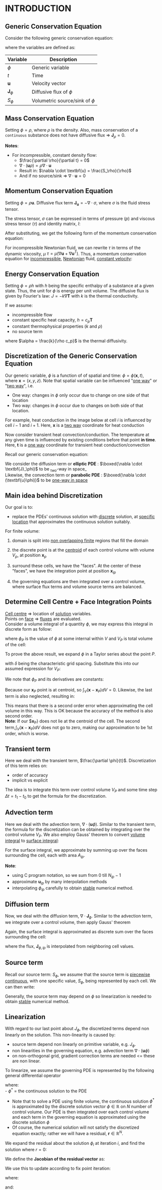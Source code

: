 * INTRODUCTION
** Generic Conservation Equation
   Consider the following generic conservation equation:
   #+BEGIN_EXPORT latex
   \begin{equation}
   \frac{\partial \phi}{\partial t} + \nabla \cdot (\textbf{u}\phi) + \nabla \cdot \textbf{J}_\phi = S_\phi
   \end{equation}
   #+END_EXPORT
   where the variables are defined as:
  
  
 | *Variable*          | *Description*                      |
 |-------------------+----------------------------------|
 | $\phi$            | Generic variable                 |
 | $t$               | Time                             |
 | *u*                 | Velocity vector                  |
 | $\textbf{J}_\phi$ | Diffusive flux of $\phi$         |
 | $S_\phi$          | Volumetric source/sink of $\phi$ |
 |-------------------+----------------------------------|

** Mass Conservation Equation
   Setting $\phi = \rho$, where $\rho$ is the density. Also, mass conservation of a =continuous= substance does not
   have diffusive flux => $\textbf{J}_\rho = 0$.
   #+BEGIN_EXPORT latex
   \begin{equation}
   \frac{\partial \rho}{\partial t} + \nabla \cdot (\textbf{u}\rho) = S_\rho
   \end{equation}
   #+END_EXPORT

   *Notes*:
   * For incompressible, constant density flow:
     * $\frac{\partial \rho}{\partial t} = 0$
     * $\nabla \cdot (\textbf{u}\rho) = \rho \nabla \cdot \textbf{u}$
     * Result in: $\nabla \cdot \textbf{u} = \frac{S_\rho}{\rho}$
     * And if no source/sink => $\nabla \cdot \textbf{u} = 0$

** Momentum Conservation Equation
   Setting $\phi = \rho \textbf{u}$. Diffusive flux term $\textbf{J}_\textbf{u} = -\nabla \cdot \sigma$, where
   $\sigma$ is the fluid stress tensor. 

   #+BEGIN_EXPORT latex
   \begin{equation}
   \frac{\partial (\rho \textbf{u})}{\partial t} + \nabla \cdot (\rho \textbf{uu})  = \nabla \cdot \sigma +
   S_\textbf{u}
   \end{equation}
   #+END_EXPORT
   The stress tensor, $\sigma$ can be expressed in terms of pressure ($p$) and viscous stress tensor ($\tau$)
   and identity matrix, $I$:
  
   #+BEGIN_EXPORT latex
   \begin{equation}
   \sigma = -p\textbf{I} + \tau
   \end{equation}
   #+END_EXPORT
   After substituting, we get the following form of the momentum conservation equation:
   #+BEGIN_EXPORT latex
   \begin{equation}
   \frac{\partial (\rho \textbf{u})}{\partial t} + \nabla \cdot (\rho \textbf{uu})  = -\nabla p + \nabla \cdot \tau
   + S_\textbf{u}
   \end{equation}
   #+END_EXPORT
   For incompressible Newtonian fluid, we can rewrite $\tau$ in terms of the dynamic viscosity, $\mu$
   $\tau = \mu(\nabla \textbf{u}+\nabla \textbf{u}^T)$.  Thus, a momentum conservation equation for _incompressible_,
   _Newtonian_ fluid, _constant velocity_:

   #+BEGIN_EXPORT latex
   \begin{equation}
   \frac{\partial (\rho \textbf{u})}{\partial t} + \nabla \cdot (\rho \textbf{uu})  = -\nabla p + \mu \nabla^2
   \textbf{u} + S_\textbf{u}
   \end{equation}
   #+END_EXPORT

** Energy Conservation Equation
   Setting $\phi = \rho h$ with $h$ being the specific enthalpy of a substance at a given state. Thus, the unit for $\phi$ is
   energy per unit volume. The diffusive flux is given by Fourier's law: $J = -k \nabla \textbf{T}$ with $k$ is the thermal conductivity.
   #+BEGIN_EXPORT latex
   \begin{equation}
   \frac{\partial (\rho h)}{\partial t} + \nabla \cdot (\rho \textbf{u} h)  = \nabla \cdot (k \nabla \textbf{T}) +
   S_h
   \end{equation}
   #+END_EXPORT

   If we assume:
   * incompressible flow
   * constant specific heat capacity, $h = c_p \textbf{T}$
   * constant thermophysical properties ($k$ and $\rho$)
   * no source term
  
   #+BEGIN_EXPORT latex
   \begin{equation}
   \frac{\partial (\textbf{T})}{\partial t} + \nabla \cdot (\textbf{u T})  = \alpha \nabla ^2 \textbf{T}
   \end{equation}
   #+END_EXPORT

   where $\alpha = \frac{k}{\rho c_p}$ is the thermal diffusivity. 

** Discretization of the Generic Conservation Equation
   Our generic variable, $\phi$ is a function of of spatial and time: $\phi = \phi (\textbf{x},t)$, where
   $\textbf{x} = (x,y,z)$. Note that spatial variable can be influenced "_one way_" or "_two way_", i.e.
   * One way: changes in $\phi$ only occur due to change on one side of that location
   * Two way: changes in $\phi$ occur due to changes on both side of that location. 
  For example, heat conduction in the image below at cell $i$ is influenced by cell $i-1$ and
  $i+1$. Here, $\textbf{x}$ is a _two way_ coordinate for heat conduction

  #+BEGIN_EXPORT latex
  \begin{center}
  \includegraphics[scale=0.2]{../pic/heatTwoway.png}
  \end{center}
  #+END_EXPORT
  Now consider transient heat convection/conduction. The temperature at any given time is influenced by
  existing conditions before that point *in time*. Here, $\textbf{t}$ is a _one way_ coordinate for transient heat conduction/convection

  #+BEGIN_EXPORT latex
  \begin{center}
  \includegraphics[scale=0.2]{../pic/heatOneway.png}
  \end{center}
  #+END_EXPORT
  Recall our generic conservation equation:
  #+BEGIN_EXPORT latex
  \begin{equation*}
  \frac{\partial \phi}{\partial t} + \nabla \cdot (\textbf{u}\phi) + \nabla \cdot \textbf{J}_\phi = S_\phi
  \end{equation*}
  #+END_EXPORT
  We consider the diffusion term or *elliptic PDE* :  $\boxed{\nabla \cdot \textbf{J}_\phi}$ to be _two-way in space_\\
  Likewise, the convection term or *parabolic PDE* :  $\boxed{\nabla \cdot (\textbf{u}\phi)}$ to be _one-way in space_ 

** Main idea behind Discretization
   Our goal is to:
   * replace the PDEs' continuous solution with _discrete_ solution, at _specific location_ that approximates the continuous
     solution suitably.
   For finite volume:
   1. domain is split into _non overlapping finite_ regions that fill the domain
   2. the discrete point is at the _centroid_ of each control volume with volume $V_p$, at position $\textbf{x}_p$
   3. surround these cells, we have the "faces". At the center of these "faces", we have the integration point at position
       $\textbf{x}_{ip}$
   4. the governing equations are then integrated over a control volume, where surface flux terms and volume source terms are
      balanced. 
      #+BEGIN_EXPORT latex
      \begin{center}
      \includegraphics[scale=0.2]{../pic/finiteVolumeElement.png}
      \end{center}
      #+END_EXPORT
** Determine Cell Centre + Face Integration Points
   _Cell centre_ => location of _solution_ variables.\\
   Points on _face_ => _fluxes_ are evaluated.\\
   Consider a volume integral of a quantity $\phi$, we may express this integral in discrete form as follow:
   #+BEGIN_EXPORT latex
   \begin{equation}
   \int_V \phi dV \approx \phi_P V_P 
   \end{equation}
   #+END_EXPORT
   where $\phi_P$ is the value of $\phi$ at some internal within $V$ and $V_P$ is total volume of the cell:
   #+BEGIN_EXPORT latex
   \begin{equation}
   V_P = \int_V dV 
   \end{equation}
   #+END_EXPORT
 To prove the above result, we expand $\phi$ in a Taylor series about the point $P$.
 #+BEGIN_EXPORT latex
 \begin{equation}
 \phi \approx \phi_P + \nabla \phi_P (\textbf{x} - \textbf{x}_P) + \nabla^2 \phi_P (\textbf{x}-\textbf{x}_P)(\textbf{x}-\textbf{x}_P) + .... O(\delta^3) 
 \end{equation}
 #+END_EXPORT
 with $\delta$ being the characteristic grid spacing. Substitute this into our assumed expression for $V_P$:
 #+BEGIN_EXPORT latex
 \begin{equation}
 \int_V \phi dV \approx \int_V [\phi_P + \nabla \phi_P (\textbf{x} - \textbf{x}_P) + \nabla^2 \phi_P (\textbf{x}-\textbf{x}_P)(\textbf{x}-\textbf{x}_P) + .... O(\delta^3)]dV 
 \end{equation}
 #+END_EXPORT
 We note that $\phi_P$ and its derivatives are constants:
 #+BEGIN_EXPORT latex
 \begin{equation}
 \int_V \phi dV \approx \phi_P dV + \nabla \phi_P \int_V (\textbf{x}-\textbf{x}_P) dV + \nabla^2 \phi_P \int_V (\textbf{x}-\textbf{x}_P)(\textbf{x}-\textbf{x}_P)dV + .... O(\delta^3) 
 \end{equation}
 #+END_EXPORT
 Because our $\textbf{x}_P$ point is at centroid, so $\int_V (\textbf{x}-\textbf{x}_P) dV = 0$. Likewise, the last term is also neglected,
 resulting in:
 #+BEGIN_EXPORT latex
 \begin{equation}
 \int_V \phi dV \approx [\phi_V + O(\delta^2)]V_P
 \end{equation}
 #+END_EXPORT
 This means that there is a second order error when approximating the cell volume in this way.  This is OK because the accuracy of
 the method is also second order.\\
 *Note*: If our $\textbf{x}_P} does not lie at the centroid of the cell. The second term,$\int_V (\textbf{x}-\textbf{x}_P) dV$ does not go
 to zero, making our approximation to be 1st order, which is worse. 
** Transient term
   Here we deal with the transient term, $\frac{\partial \phi}{t}$. Discretization of this term relies on:
   * order of accuracy
   * implicit vs explicit
   The idea is to integrate this term over control volume $V_P$ and some time step $\Delta t = t_1 - t_0$ to get
   the formula for the discretization.
   #+BEGIN_EXPORT latex
   \begin{equation}
   \int_{t_0}^{t_1} \int_V \frac{\partial \phi}{\partial t}dVdt \approx (\phi V_P)^{t_1} - (\phi V_P)^{t_0} 
   \end{equation}
   #+END_EXPORT
** Advection term
   Here we deal with the advection term, $\nabla \cdot (\textbf{u} \phi)$. Similar to the transient term, the formula for the
   discretization can be obtained by integrating over the control volume $V_P$. We also employ Gauss' theorem to convert
   _volume integral_ to _surface integral_:
   #+BEGIN_EXPORT latex
   \begin{equation}
   \int_V \nabla \cdot (\textbf{u}\phi)dV = \int_S (\textbf{u}\phi) \cdot \textbf{n}dS
   \end{equation}
   #+END_EXPORT
   For the surface integral, we approximate by summing up over the faces surrounding the cell, each with area $A_{ip}$.
   #+BEGIN_EXPORT latex
   \begin{equation}
   \int_S (\textbf{u}\phi) \cdot \textbf{n}_{ip}dS \approx \sum_{i=0}^{N_{ip}-1} \textbf{u}_{ip} \cdot \textbf{n}_{ip} \phi_{ip}A_{ip}
   \end{equation}
   #+END_EXPORT
   *Note*:
   * using C program notation, so we sum from 0 till $N_{ip}-1$
   * approximate $\textbf{u}_{ip}$ by many interpolation methods
   * interpolating $\phi_{ip}$ carefully to obtain _stable_ numerical method. 
** Diffusion term
   Now, we deal with the diffusion term, $\nabla \cdot \textbf{J}_\phi$. Similar to the advection term, we integrate over a control
   volume, then apply Gauss' theorem
   #+BEGIN_EXPORT latex
   \begin{equation}
   \int_V \nabla \cdot \textbf{J}_\phi dV = \int_S \textbf{J}_\phi \cdot \textbf{n}dS
   \end{equation}
   #+END_EXPORT
   Again, the surface integral is approximated as discrete sum over the faces surrounding the cell:
   #+BEGIN_EXPORT latex
   \begin{equation}
   \int_S \textbf{J}_\phi \cdot \textbf{n}dS \approx \sum_{i=0}^{N_{ip}-1} \textbf{J}_{\phi, ip} \cdot \textbf{n}_{ip}\textbf{A}_{ip}
   \end{equation}
   #+END_EXPORT
   where the flux, $\textbf{J}_{\phi,ip}$ is interpolated from neighboring cell values. 
** Source term
   Recall our source term: $S_\phi$, we assume that the source term is _piecewise continuous_, with one specific value, $S_\phi$,
   being represented by each cell. We can then write:
   #+BEGIN_EXPORT latex
   \begin{equation}
   \int_V S_\phi dV \approx S_\phi V_P
   \end{equation}
   #+END_EXPORT
   Generally, the source term may depend on $\phi$ so linearization is needed to obtain _stable_ numerical method. 
** Linearization
   With regard to our last point about $J_\phi$, the discretized terms depend non linearly on the solution. This non-linearity
   is caused by:
   * source term depend non linearly on primitive variable, e.g. $J_\phi$.
   * non linearities in the governing equation, e.g. advection term $\nabla \cdot (\textbf{u} \phi)$
   * on non-orthogonal grid, gradient correction terms are needed <= these are non linear.
   To linearize, we assume the governing PDE is represented by the following general differential operator
   #+BEGIN_EXPORT latex
 \begin{equation}
 L(\phi^*) = 0
 \end{equation}
   #+END_EXPORT
   where:\\
   - $\phi^*$ = the continuous solution to the PDE
   - Note that to solve a PDE using finite volume, the continuous solution $\phi^*$ is approximated by the discrete solution vector
     $\phi \in \mathbb{R}$ on $N$ number of control volume. Our PDE is then integrated over each control volume and each term in the
     governing equation is approximated using the discrete solution $\phi$
   - Of course, the numerical solution will not satisfy the discretized equation exactly; rather we will have a residual,
     $\textbf{r} \in \mathbb{R}^N$.
   We expand the residual about the solution $\phi_i$ at iteration $i$, and find the solution where $r = 0$:
   #+BEGIN_EXPORT latex
 \begin{equation}
 \textbf{r}(\phi_i) + \left. \frac{\partial \textbf{r}}{\partial \phi}\right|_{\phi_i}(\phi - \phi_i) = 0
 \end{equation}
   #+END_EXPORT
   We define the *Jacobian of the residual vector* as:
   #+BEGIN_EXPORT latex
   \begin{equation}
   \textbf{J}(\phi) = \frac{\partial \textbf{r}}{\partial \phi}
   \end{equation}
   #+END_EXPORT
   We use this to update according to fix point iteration:
   #+BEGIN_EXPORT latex
   \begin{equation}
   \phi = \phi_i + \Delta \phi_i
   \end{equation}
   #+END_EXPORT
   where:
   #+BEGIN_EXPORT latex
   \begin{equation}
   \Delta \phi = (\phi - \phi_i)
   \end{equation}
   #+END_EXPORT
   and:
   #+BEGIN_EXPORT latex
   \begin{equation}
   \textbf{J}(\phi_i)\Delta \phi = -\textbf{r}(\phi_i)
   \end{equation}
   #+END_EXPORT
   The remaining unknowns are: the residual vector $\textbf{r}$ and Jacobian matrix $\textbf{J}(\phi_i)$.\\
   *Note*: we can express the linear system for a control volume P as:
   #+BEGIN_EXPORT latex
   \begin{equation}
   a_P\delta \phi_P + \sum_{nb} a_{nb}\delta \phi_{nb} = -r_P
   \end{equation}
   #+END_EXPORT
   where $nb$ is sum over all neighboring cells.  The coefficients are defined as:
   #+BEGIN_EXPORT latex
   \begin{align}
   a_P &= \frac{\partial r_P}{\partial \phi_P}\\
   a_{nb} &= \frac{\partial r_P}{\partial \phi_{nb}}
   \end{align}
   #+END_EXPORT
** Four Basic Rules
   Outlined by Patankar(1980), these 4 rules are:
   * *Rule 1: Consistency at control volume faces\\*
     For common faces between cells, the flux through those common faces must be the same when evaluated at each cell.
     If this is not the case, then it means there is an artificial source of the energy at the face. 
   * *Rule 2: $\alpha_p > 0$ and $\alpha_{nb} < 0$*\\
     Consider situations involving only convection and diffusion and all other conditions unchanged: if $\phi$ in 1 cell
     increases, then we can expect $\phi$ in the neighboring cells to increase as well. The only way that this could happen is in this equation
    #+BEGIN_EXPORT latex
    \begin{equation*}
    a_P\delta \phi_P + \sum_{nb} a_{nb}\delta \phi_{nb} = -r_P
    \end{equation*}
    #+END_EXPORT
    $a_p$ must have opposite sign from each of its $a_{nb}$ coefficients, just so that $\delta \phi_p$ and $\delta \phi_{nb}$
    have the same signs and $r_p$ is unchanged. 
   * *Rule 3: Negative slope linearization of source terms*\\
     Suppose we have a source term in the form: $S_\phi = a + b\phi_P$. If this is moved to the LHS, the coefficient $a_P$ can be negative
     if $b$ is positive. So we require that $b < 0$, or negative slope linearization. The idea is that a positive slope linearization would be
     unstable because the source would cause the variables to increase, which would then increase the source term. This would continue indefinitely
     and without bounds. In terms of heat transfer, we can have a heat source that grows with temperature and also a heat sink for removal of temperature.
     This is done to avoid an uncontrolled increase in temperature. 
   * *Rule 4: Sum of neighboring coefficients*\\
     Our governing equations contain derivatives of dependent variables, i.e. both $\phi$ and $\phi+c$ will satisfy the same governing equations.
     Thinking practically, this means that temperature field in both Kelvin and Celcius would both satisfy the same discretized equations, because Celcius and Kelvin
     scale are related via a constant.  For this to be true, we require:
     #+BEGIN_EXPORT latex
     \begin{equation*}
     a_p = - \sum_{nb} a_{nb}
     \end{equation*}
     #+END_EXPORT 
     Note that in the case of the linearization of the source term above, it indicates that same equation cannot be used for both $\phi$
     and $\phi+c$. So in this case, make sure to modify the source term coefficients appropriately. 
   #+BEGIN_EXPORT latex
   \clearpage
   #+END_EXPORT
